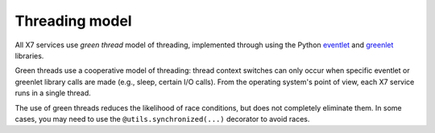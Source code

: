 Threading model
===============

All X7 services use *green thread* model of threading, implemented 
through using the Python `eventlet <http://eventlet.net/>`_ and 
`greenlet <http://packages.python.org/greenlet/>`_ libraries.

Green threads use a cooperative model of threading: thread context 
switches can only occur when specific eventlet or greenlet library calls are 
made (e.g., sleep, certain I/O calls). From the operating system's point of 
view, each X7 service runs in a single thread. 

The use of green threads reduces the likelihood of race conditions, but does
not completely eliminate them. In some cases, you may need to use the 
``@utils.synchronized(...)`` decorator to avoid races.


